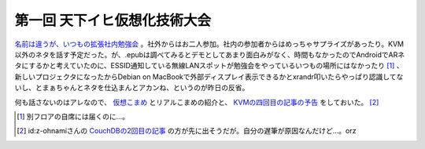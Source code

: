 第一回 天下イヒ仮想化技術大会
=============================

`名前は違うが、いつもの拡張社内勉強会 <http://kokucheese.com/event/index/442/>`_ 。社外からはお二人参加。社内の参加者からはめっちゃサプライズがあったり。KVM以外のネタを話す予定だった。が、.epubは調べてみるとデモとしてあまり面白みがなく、時間もなかったのでAndroidでARネタにするかと考えていたのに、ESSID通知している無線LANスポットが勉強会をやっているいつもの場所にはなかったり [#]_ 、新しいプロジェクタになったからDebian on MacBookで外部ディスプレイ表示できるかとxrandr叩いたらやっぱり認識してないし、とまぁちゃんとネタを仕込まんとアカンね、というのが昨日の反省。

何も話さないのはアレなので、 `仮想こまめ <http://mixi.jp/run_appli.pl?id=1383>`_ とリアルこまめの紹介と、 `KVMの四回目の記事の予告 <http://www.atmarkit.co.jp/flinux/rensai/kvm01/kvm01a.html>`_ をしておいた。 [#]_ 




.. [#] 別フロアの自席には届くのに…。
.. [#] id:z-ohnamiさんの `CouchDBの2回目の記事 <http://www.atmarkit.co.jp/fdb/rensai/09_couchdb/01/couchdb01.html>`_ の方が先に出そうだが。自分の遅筆が原因なんだけど…。orz


.. author:: default
.. categories:: meeting,virt.
.. tags::
.. comments::
